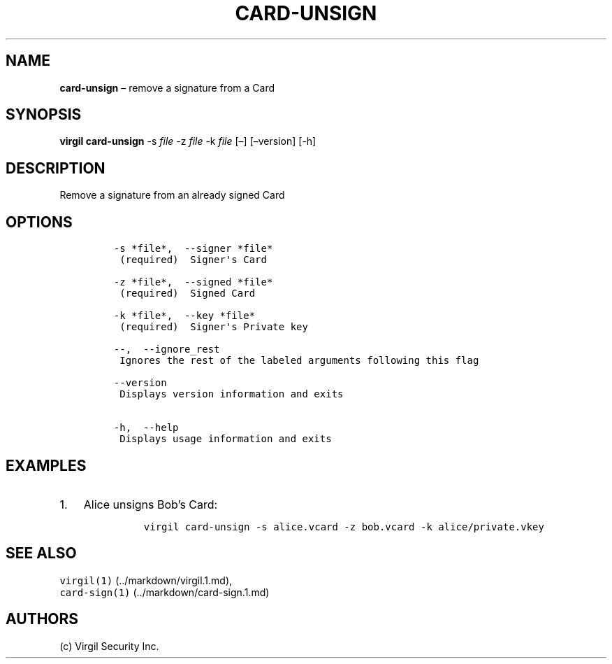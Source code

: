 .\" Automatically generated by Pandoc 1.16.0.2
.\"
.TH "CARD\-UNSIGN" "1" "February 29, 2016" "Virgil Security CLI (2.0.0)" "Virgil"
.hy
.SH NAME
.PP
\f[B]card\-unsign\f[] \[en] remove a signature from a Card
.SH SYNOPSIS
.PP
\f[B]virgil card\-unsign\f[] \-s \f[I]file\f[] \-z \f[I]file\f[] \-k
\f[I]file\f[] [\[en]] [\[en]version] [\-h]
.SH DESCRIPTION
.PP
Remove a signature from an already signed Card
.SH OPTIONS
.IP
.nf
\f[C]
\-s\ *file*,\ \ \-\-signer\ *file*
\ (required)\ \ Signer\[aq]s\ Card

\-z\ *file*,\ \ \-\-signed\ *file*
\ (required)\ \ Signed\ Card

\-k\ *file*,\ \ \-\-key\ *file*
\ (required)\ \ Signer\[aq]s\ Private\ key

\-\-,\ \ \-\-ignore_rest
\ Ignores\ the\ rest\ of\ the\ labeled\ arguments\ following\ this\ flag

\-\-version
\ Displays\ version\ information\ and\ exits

\-h,\ \ \-\-help
\ Displays\ usage\ information\ and\ exits
\f[]
.fi
.SH EXAMPLES
.IP "1." 3
Alice unsigns Bob's Card:
.RS 4
.IP
.nf
\f[C]
virgil\ card\-unsign\ \-s\ alice.vcard\ \-z\ bob.vcard\ \-k\ alice/private.vkey
\f[]
.fi
.RE
.SH SEE ALSO
.PP
\f[C]virgil(1)\f[] (../markdown/virgil.1.md),
.PD 0
.P
.PD
\f[C]card\-sign(1)\f[] (../markdown/card-sign.1.md)
.SH AUTHORS
(c) Virgil Security Inc.
